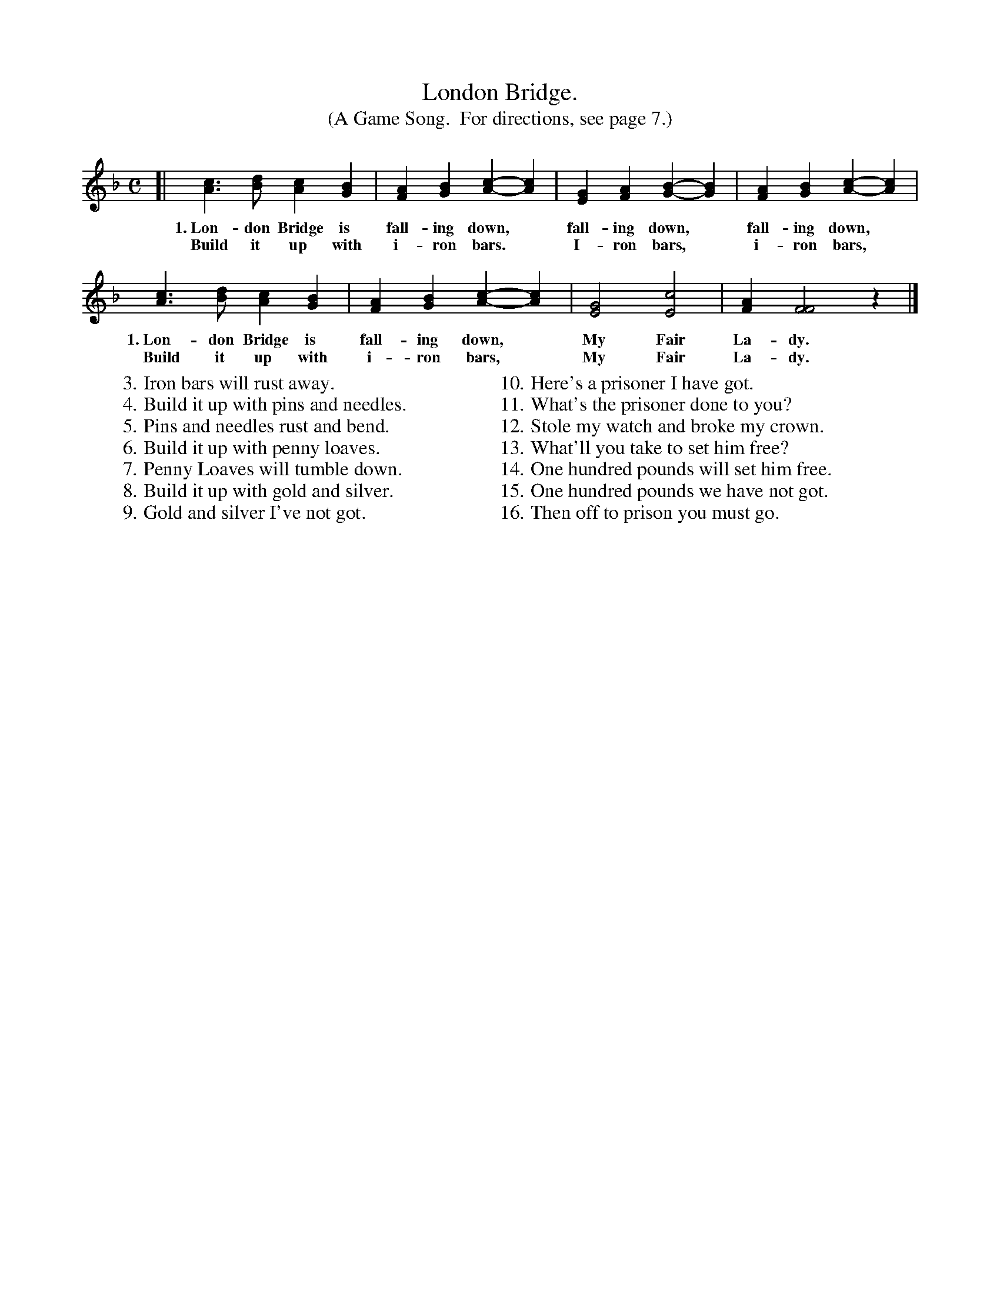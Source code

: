 X: 18
T: London Bridge.
T: (A Game Song.  For directions, see page 7.)
%R: _
B: "The Everyday Song Book", 1927
F: http://www.library.pitt.edu/happybirthday/pdf/The_Everyday_Song_Book.pdf
Z: 2015 John Chambers <jc:trillian.mit.edu>
M: C
L: 1/4
K: F
% - - - - - - - - - - - - - - - - - - - - - - - - - - - - -
[|\
[cA]>[dB] [cA][BG] | [AF][BG] [c-A-][cA] | [GE][AF] [B-G-][BG] | [AF][BG] [c-A-][cA] |
w: 1.~Lon-don Bridge is fall-ing down,* fall-ing down,* fall-ing down,*
w: Build it up with i-ron bars.* I-ron bars,* i-ron bars,*
[cA]>[dB] [cA][BG] | [AF][BG] [c-A-][cA] | [G2E2] [c2E2] | [AF] [F2F2] z |]
w: 1.~Lon-don Bridge is fall-ing down,* My Fair La-dy.
w: Build it up with i-ron bars,* My Fair La-dy.
%
W:  3. Iron bars will rust away.
W:  4. Build it up with pins and needles.
W:  5. Pins and needles rust and bend.
W:  6. Build it up with penny loaves.
W:  7. Penny Loaves will tumble down.
W:  8. Build it up with gold and silver.
W:  9. Gold and silver I've not got.
W:
W: 10. Here's a prisoner I have got.
W: 11. What's the prisoner done to you?
W: 12. Stole my watch and broke my crown.
W: 13. What'll you take to set him free?
W: 14. One hundred pounds will set him free.
W: 15. One hundred pounds we have not got.
W: 16. Then off to prison you must go.
% - - - - - - - - - - - - - - - - - - - - - - - - - - - - -
